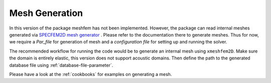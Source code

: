 Mesh Generation
===============

In this version of the package meshfem has not been implemented. However, the package can read internal meshes generated via `SPECFEM2D mesh generator <https://specfem2d.readthedocs.io/en/latest/03_mesh_generation/>`_ . Please refer to the documentation there to generate meshes. Thus for now, we require a *Par_file* for generation of mesh and a *configuration file* for setting up and running the solver.

The recommended workflow for running the code would be to generate an internal mesh using ``xmeshfem2D``. Make sure the domain is entirely elastic, this version does not support acoustic domains. Then define the path to the generated database file using :ref:`database-file-parameter`.

Please have a look at the :ref:`cookbooks` for examples on generating a mesh.
